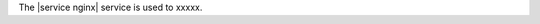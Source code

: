 .. The contents of this file are included in multiple topics.
.. This file should not be changed in a way that hinders its ability to appear in multiple documentation sets.

The |service nginx| service is used to xxxxx.

